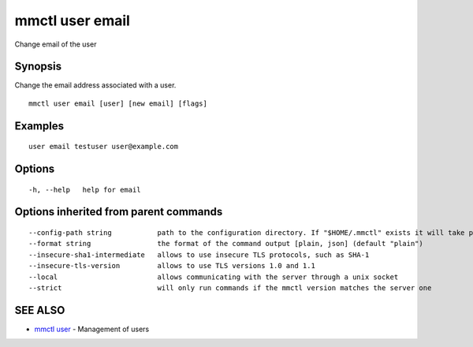 .. _mmctl_user_email:

mmctl user email
----------------

Change email of the user

Synopsis
~~~~~~~~


Change the email address associated with a user.

::

  mmctl user email [user] [new email] [flags]

Examples
~~~~~~~~

::

    user email testuser user@example.com

Options
~~~~~~~

::

  -h, --help   help for email

Options inherited from parent commands
~~~~~~~~~~~~~~~~~~~~~~~~~~~~~~~~~~~~~~

::

      --config-path string           path to the configuration directory. If "$HOME/.mmctl" exists it will take precedence over the default value (default "$XDG_CONFIG_HOME")
      --format string                the format of the command output [plain, json] (default "plain")
      --insecure-sha1-intermediate   allows to use insecure TLS protocols, such as SHA-1
      --insecure-tls-version         allows to use TLS versions 1.0 and 1.1
      --local                        allows communicating with the server through a unix socket
      --strict                       will only run commands if the mmctl version matches the server one

SEE ALSO
~~~~~~~~

* `mmctl user <mmctl_user.rst>`_ 	 - Management of users

